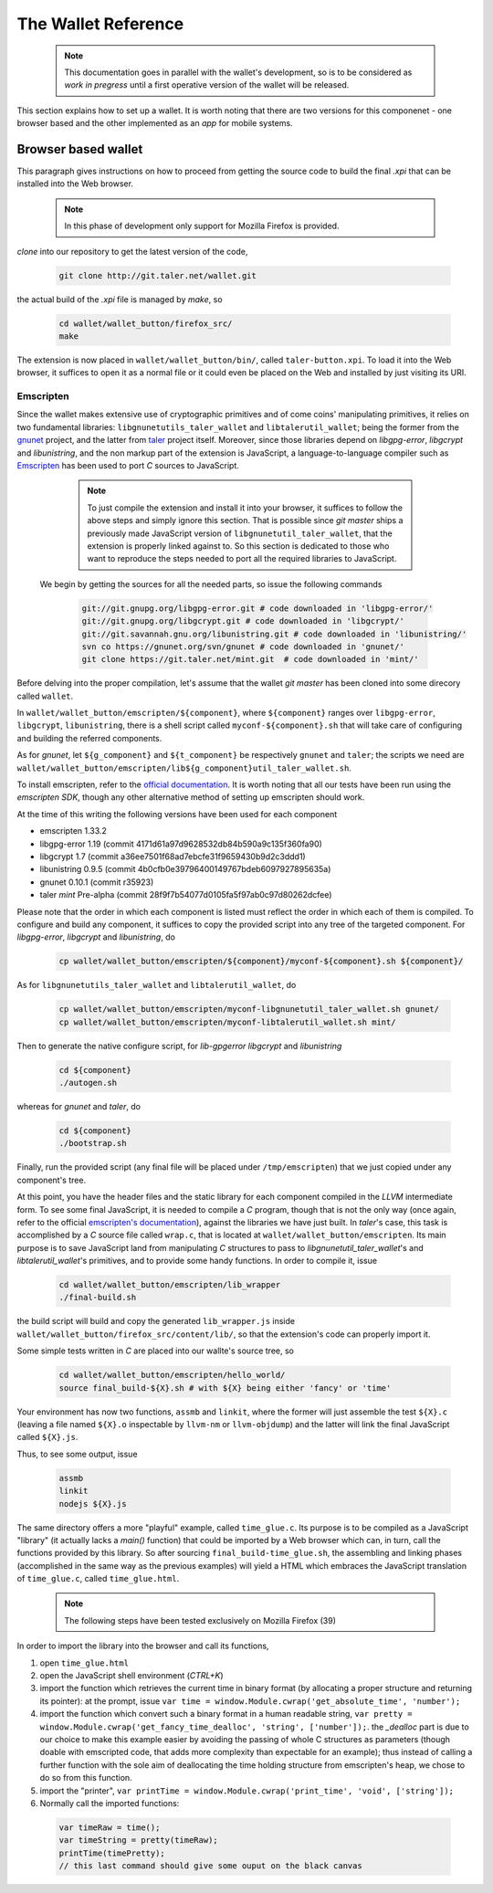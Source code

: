 ====================
The Wallet Reference
====================

  .. note::
     
     This documentation goes in parallel with the wallet's development, so is to be considered as `work in pregress`
     until a first operative version of the wallet will be released. 


This section explains how to set up a wallet. It is worth noting that there are two versions for
this componenet - one browser based and the other implemented as an `app` for mobile systems.

--------------------
Browser based wallet
--------------------

This paragraph gives instructions on how to proceed from getting the source code to build the final `.xpi` that can be installed into the Web browser.

  .. note::

     In this phase of development only support for Mozilla Firefox is provided.


.. ^^^^^^^^^^^^^^^^^^^^^^^.
.. Getting the source code.
.. ^^^^^^^^^^^^^^^^^^^^^^^.

*clone* into our repository to get the latest version of the code,

  .. sourcecode:: bash

     git clone http://git.taler.net/wallet.git

the actual build of the `.xpi` file is managed by `make`, so

  .. sourcecode:: bash

     cd wallet/wallet_button/firefox_src/
     make

The extension is now placed in ``wallet/wallet_button/bin/``, called ``taler-button.xpi``. To load
it into the Web browser, it suffices to open it as a normal file or it could even be placed on the
Web and installed by just visiting its URI.


^^^^^^^^^^
Emscripten
^^^^^^^^^^

Since the wallet makes extensive use of cryptographic primitives and of come coins' manipulating primitives, it relies on two fundamental libraries:
``libgnunetutils_taler_wallet`` and ``libtalerutil_wallet``; being the former from the `gnunet <https://gnunet.org>`_ project, and the latter from `taler <https://taler.net>`_
project itself. Moreover, since those libraries depend on `libgpg-error`, `libgcrypt` and `libunistring`, and the non markup part of the extension is JavaScript,
a language-to-language compiler such as `Emscripten <http://emscripten.org>`_ has been used to port `C` sources to JavaScript.

  .. note::
     
     To just compile the extension and install it into your browser, it suffices to follow the above steps and simply ignore
     this section. That is possible since `git master` ships a previously made JavaScript version of ``libgnunetutil_taler_wallet``,
     that the extension is properly linked against to. So this section is dedicated to those who want to reproduce the steps
     needed to port all the required libraries to JavaScript.


 We begin by getting the sources for all the needed parts, so issue the following commands


  .. sourcecode:: bash

     git://git.gnupg.org/libgpg-error.git # code downloaded in 'libgpg-error/'
     git://git.gnupg.org/libgcrypt.git # code downloaded in 'libgcrypt/'
     git://git.savannah.gnu.org/libunistring.git # code downloaded in 'libunistring/'
     svn co https://gnunet.org/svn/gnunet # code downloaded in 'gnunet/'
     git clone https://git.taler.net/mint.git  # code downloaded in 'mint/'

Before delving into the proper compilation, let's assume that the wallet `git master` has been cloned into
some direcory called ``wallet``.

In ``wallet/wallet_button/emscripten/${component}``, where ``${component}`` ranges over ``libgpg-error``, ``libgcrypt``,
``libunistring``, there is a shell script called ``myconf-${component}.sh`` that will take care of configuring and building
the referred components.

As for `gnunet`, let ``${g_component}`` and ``${t_component}`` be respectively ``gnunet`` and ``taler``; the scripts we need
are ``wallet/wallet_button/emscripten/lib${g_component}util_taler_wallet.sh``.

To install emscripten, refer to the `official documentation <http://kripken.github.io/emscripten-site/docs/getting_started/downloads.html#sdk-download-and-install>`_.
It is worth noting that all our tests have been run using the `emscripten SDK`, though any other alternative method of setting up emscripten should work.

At the time of this writing the following versions have been used for each component

* emscripten 1.33.2
* libgpg-error  1.19 (commit 4171d61a97d9628532db84b590a9c135f360fa90)
* libgcrypt  1.7 (commit a36ee7501f68ad7ebcfe31f9659430b9d2c3ddd1)
* libunistring  0.9.5 (commit 4b0cfb0e39796400149767bdeb6097927895635a)
* gnunet 0.10.1 (commit r35923)
* taler `mint` Pre-alpha (commit 28f9f7b54077d0105fa5f97ab0c97d80262dcfee)

Please note that the order in which each component is listed must reflect the order in which each of them is compiled.
To configure and build  any component, it suffices to copy the provided script into any tree of the targeted component.
For `libgpg-error`, `libgcrypt` and `libunistring`, do

  .. sourcecode:: bash

     cp wallet/wallet_button/emscripten/${component}/myconf-${component}.sh ${component}/

As for ``libgnunetutils_taler_wallet`` and ``libtalerutil_wallet``, do

  .. sourcecode:: bash

     cp wallet/wallet_button/emscripten/myconf-libgnunetutil_taler_wallet.sh gnunet/
     cp wallet/wallet_button/emscripten/myconf-libtalerutil_wallet.sh mint/



Then to generate the native configure script, for `lib-gpgerror` `libgcrypt` and `libunistring`

  .. sourcecode:: bash

     cd ${component}
     ./autogen.sh

whereas for `gnunet` and `taler`, do

  .. sourcecode:: bash

     cd ${component}
     ./bootstrap.sh


Finally, run the provided script (any final file will be placed under ``/tmp/emscripten``) that we
just copied under any component's tree.

At this point, you have the header files and the static library for each component compiled in the `LLVM` intermediate
form. To see some final JavaScript, it is needed to compile a `C` program, though that is not the only way (once again,
refer to the official `emscripten's documentation <http://kripken.github.io/emscripten-site/docs/compiling/Building-Projects.html#building-projects>`_),
against the libraries we have just built. In `taler`'s case, this task is accomplished by a `C` source file called
``wrap.c``, that is located at ``wallet/wallet_button/emscripten``. Its main purpose is to save JavaScript land from manipulating
`C` structures to pass to `libgnunetutil_taler_wallet`'s and `libtalerutil_wallet`'s primitives, and to provide some handy functions.
In order to compile it, issue

  .. sourcecode:: bash

     cd wallet/wallet_button/emscripten/lib_wrapper
     ./final-build.sh

the build script will build and copy the generated ``lib_wrapper.js`` inside ``wallet/wallet_button/firefox_src/content/lib/``, so that
the extension's code can properly import it.

Some simple tests written in `C` are placed into our wallte's source tree, so

  .. sourcecode:: bash

     cd wallet/wallet_button/emscripten/hello_world/
     source final_build-${X}.sh # with ${X} being either 'fancy' or 'time'

Your environment has now two functions, ``assmb`` and ``linkit``, where the former will just assemble
the test ``${X}.c`` (leaving a file named ``${X}.o`` inspectable by ``llvm-nm`` or ``llvm-objdump``) and
the latter will link the final JavaScript called ``${X}.js``.

Thus, to see some output, issue


  .. sourcecode:: bash

     assmb
     linkit
     nodejs ${X}.js


The same directory offers a more "playful" example, called ``time_glue.c``. Its purpose is to be compiled
as a JavaScript "library" (it actually lacks a `main()` function) that could be imported by a Web browser
which can, in turn, call the functions provided by this library. So after sourcing ``final_build-time_glue.sh``,
the assembling and linking phases (accomplished in the same way as the previous examples) will yield a HTML
which embraces the JavaScript translation of ``time_glue.c``, called ``time_glue.html``.

  .. note::

     The following steps have been tested exclusively on Mozilla Firefox (39)


In order to import the library into the browser and call its functions,

1. open ``time_glue.html``
2. open the JavaScript shell environment (`CTRL+K`)
3. import the function which retrieves the current time in binary format (by allocating
   a proper structure and returning its pointer): at the prompt, issue ``var time =
   window.Module.cwrap('get_absolute_time', 'number');``
4. import the function which convert such a binary format in a human readable string,
   ``var pretty = window.Module.cwrap('get_fancy_time_dealloc', 'string', ['number']);``.
   the `_dealloc` part is due to our choice to make this example easier by avoiding the
   passing of whole C structures as parameters (though doable with emscripted code, that
   adds more complexity than expectable for an example); thus instead of calling a further
   function with the sole aim of deallocating the time holding structure from emscripten's
   heap, we chose to do so from this function.
5. import the "printer", ``var printTime = window.Module.cwrap('print_time', 'void', ['string']);``
6. Normally call the imported functions:
  .. sourcecode:: JavaScript

     var timeRaw = time();
     var timeString = pretty(timeRaw);
     printTime(timePretty);
     // this last command should give some ouput on the black canvas
